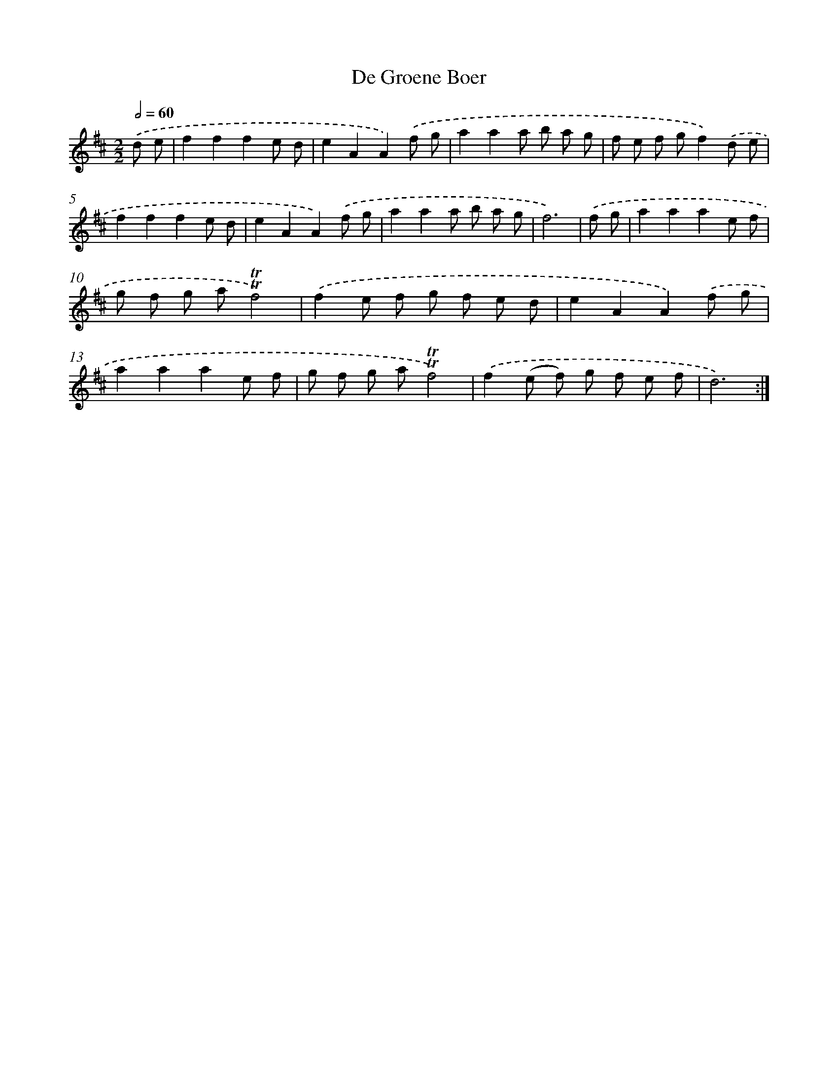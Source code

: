 X: 12315
T: De Groene Boer
%%abc-version 2.0
%%abcx-abcm2ps-target-version 5.9.1 (29 Sep 2008)
%%abc-creator hum2abc beta
%%abcx-conversion-date 2018/11/01 14:37:23
%%humdrum-veritas 1681313347
%%humdrum-veritas-data 1661875483
%%continueall 1
%%barnumbers 0
L: 1/8
M: 2/2
Q: 1/2=60
K: D clef=treble
.('d e [I:setbarnb 1]|
f2f2f2e d |
e2A2A2).('f g |
a2a2a b a g |
f e f gf2).('d e |
f2f2f2e d |
e2A2A2).('f g |
a2a2a b a g |
f6) |
.('f g [I:setbarnb 9]|
a2a2a2e f |
g f g a!trill!!trill!f4) |
.('f2e f g f e d |
e2A2A2).('f g |
a2a2a2e f |
g f g a!trill!!trill!f4) |
.('f2(e f) g f e f |
d6) :|]
